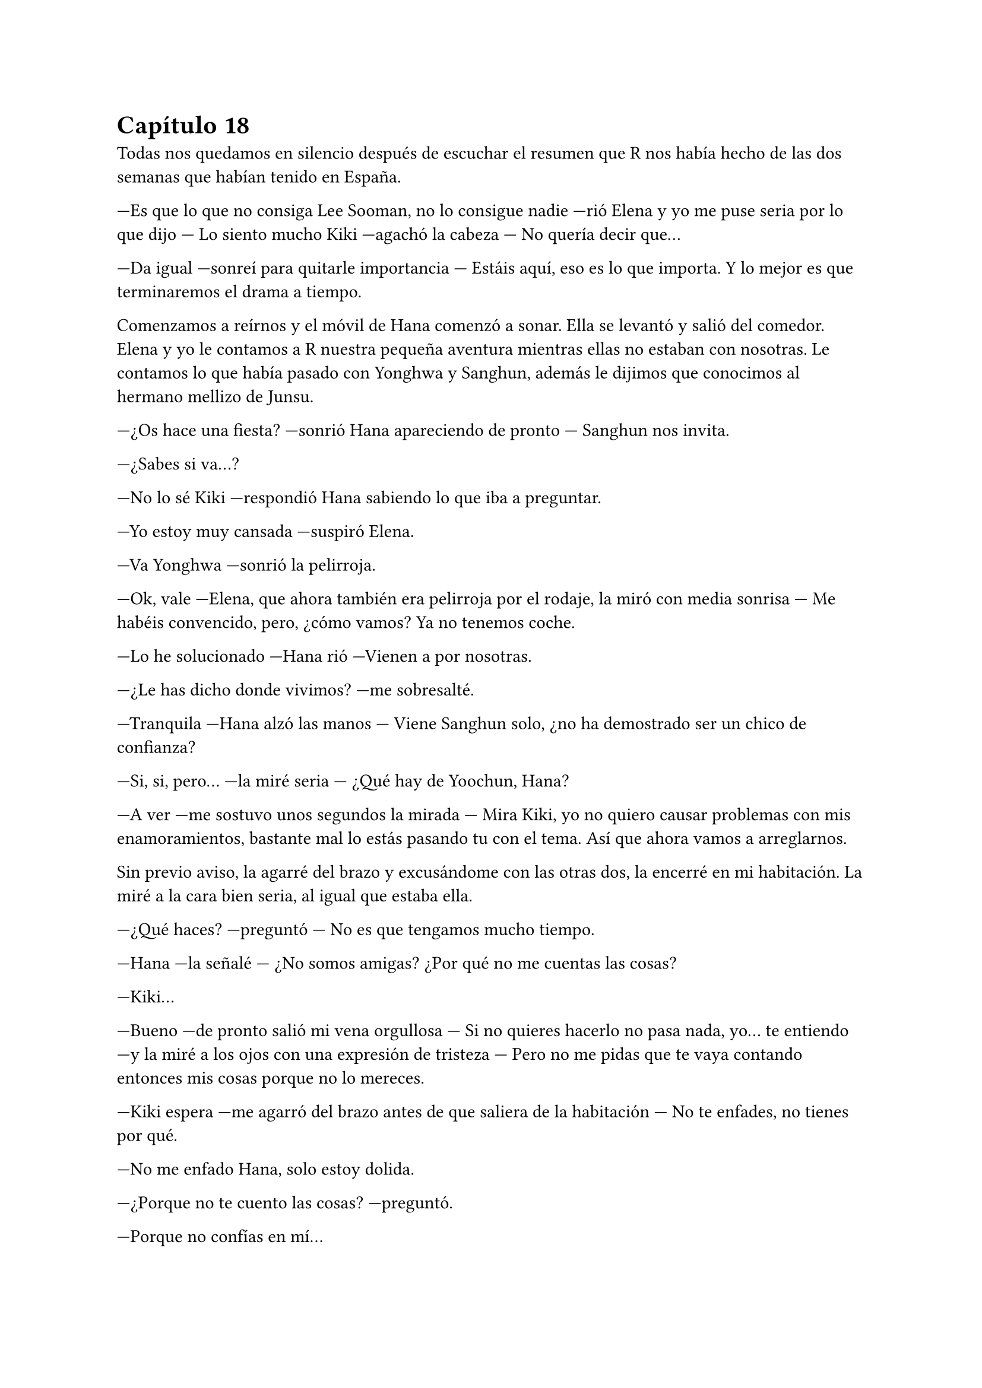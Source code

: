 = Capítulo 18

Todas nos quedamos en silencio después de escuchar el resumen que R nos había hecho de las dos semanas que habían tenido en España.

---Es que lo que no consiga Lee Sooman, no lo consigue nadie ---rió Elena y yo me puse seria por lo que dijo --- Lo siento mucho Kiki ---agachó la cabeza --- No quería decir que...

---Da igual ---sonreí para quitarle importancia --- Estáis aquí, eso es lo que importa. Y lo mejor es que terminaremos el drama a tiempo.

Comenzamos a reírnos y el móvil de Hana comenzó a sonar. Ella se levantó y salió del comedor. Elena y yo le contamos a R nuestra pequeña aventura mientras ellas no estaban con nosotras. Le contamos lo que había pasado con Yonghwa y Sanghun, además le dijimos que conocimos al hermano mellizo de Junsu.

---¿Os hace una fiesta? ---sonrió Hana apareciendo de pronto --- Sanghun nos invita.

---¿Sabes si va...?

---No lo sé Kiki ---respondió Hana sabiendo lo que iba a preguntar.

---Yo estoy muy cansada ---suspiró Elena.

---Va Yonghwa ---sonrió la pelirroja.

---Ok, vale ---Elena, que ahora también era pelirroja por el rodaje, la miró con media sonrisa --- Me habéis convencido, pero, ¿cómo vamos? Ya no tenemos coche.

---Lo he solucionado ---Hana rió ---Vienen a por nosotras.

---¿Le has dicho donde vivimos? ---me sobresalté.

---Tranquila ---Hana alzó las manos --- Viene Sanghun solo, ¿no ha demostrado ser un chico de confianza?

---Si, si, pero... ---la miré seria --- ¿Qué hay de Yoochun, Hana?

---A ver ---me sostuvo unos segundos la mirada --- Mira Kiki, yo no quiero causar problemas con mis enamoramientos, bastante mal lo estás pasando tu con el tema. Así que ahora vamos a arreglarnos.

Sin previo aviso, la agarré del brazo y excusándome con las otras dos, la encerré en mi habitación. La miré a la cara bien seria, al igual que estaba ella.

---¿Qué haces? ---preguntó --- No es que tengamos mucho tiempo.

---Hana ---la señalé --- ¿No somos amigas? ¿Por qué no me cuentas las cosas?

---Kiki...

---Bueno ---de pronto salió mi vena orgullosa --- Si no quieres hacerlo no pasa nada, yo... te  entiendo ---y la miré a los ojos con una expresión de tristeza --- Pero no me pidas que te vaya contando entonces mis cosas porque no lo mereces.

---Kiki espera ---me agarró del brazo antes de que saliera de la habitación --- No te enfades, no tienes por qué.

---No me enfado Hana, solo estoy dolida.

---¿Porque no te cuento las cosas? ---preguntó.

---Porque no confías en mí...

---Claro que confío en ti penka del mal ---me abrazó por mi sorpresa --- Pero te veo tan agobiada con tus problemas con Junsu que no quiero ser uno mas.

---¿Nunca te han dicho que la carga se lleva más fácil entre cuatro hombros? ---pregunté y ella negó --- Yo os cuento mis cosas para que me resulte más fácil salir adelante, para no deprimirme por el hecho de que no puedo salir con Junsu. Por eso quisiera que confiaras en nosotras y nos contaras tus cosas, porque yo sé que a ti no te gusta Sanghun.

---Lo entiendo ---asintió y la abracé aún más fuerte --- Kikita, me gusta mucho Jaejoong, yo creía que tu tenías razón y me podía enamorar de otro. Lo intenté con Yoochun, pero él me dejó claro que no quiere nada conmigo como yo tampoco podía centrarme en él.

---La otra vez te vi muy bien con Hannie ---le dije con una sonrisa.

---No es Jae ---suspiró --- miré a quien miré no es él. Y lo que más me duele es que parece que le intereso, pero creo que no damos ese paso por lo que vemos en Junsu y tú. Me he dado cuenta de que es
una persona aún más maravillosa de como imaginé en casa y realmente estoy enamorada de él.

---¿Y por qué te lías con Sanghun? ---le pregunté pasando las manos por sus brazos.

---Para sacarlo de mi cabeza ---suspiró.

---Bueno ---me separé de ella y sonreí --- Tú deja esto en manos de Kiki, haré lo que pueda.

---¿Ves? ---señaló con media sonrisa --- No es algo que tú puedas solucionar. He hablado de esto ya con Jae. Ni queremos empezara intentarlo para no sufrir más de la cuenta.

---Noona ---la llamé así, como hacía tiempo la llamaba, y ella se sorprendió --- No podéis estar ambos pensando en lo mal que os puede ir la relación al ver como estamos Junsu y yo. Y si, parecemos una pareja masoca, pero me he dado cuenta que prefiero no vivir a estar sin él. ¿No te pasa a ti lo mismo?

---Si... ---aguantó las ganas de llorar, pero lo vi en sus ojos --- Eso mismo es lo que yo siento con él.

---Pues díselo ---murmuré sonriendo con cariño.

---Bueno, pero por ahora, vamos a arreglarnos que Sanghun estará al llegar ---se acercó a la puerta y de pronto se giró y me miró --- Gracias Kikita, me siento mejor, la verdad.

---¿Ves? ---señalé y reí.

---Arréglate y ponte muy guapa ---me señaló.

---Pero si yo... ---no me dio tiempo a hablar, cerró la puerta --- Tengo novio.

Suspiré y comencé a arreglarme. Unos pantalones bonitos y elegantes, una camiseta con un poco de escote, pero nada exagerado. Pelo suelto, un poco de maquillaje y Kiki estaba lista. Abrí la puerta y me las vi a las tres en la entrada con Sanghun, que había subido, y se lo estaban presentando a R. Yo miré de mala gana a Hana, quien se encogió de hombros.

---Todas listas ---sonrió mirándonos a todas --- Vamos, los chicos nos esperan.

---¿Quiénes vais? ---pregunté con curiosidad.

---Yonghwa, Hyukhae, un amigo de suyo, yo... ---se encogió de hombros.

---¿No va Juno?

---¿Pero tú no tenías novio? ---se echó a reír sorprendido.

---Claro que tengo ---me crucé de brazos --- Pero Juno es el único con el que puedo hablar con tranquilidad.

---A pues entonces... ---se encogió de hombros --- Llámalo tú, no le apetecía salir esta noche.

---Por supuesto que lo llamaré...

Mientras íbamos de camino al coche de Sanghun y nos montábamos yo estaba llamando a Juno. Me daba algo de corte que me ignorara, pero ahí estaba, con teléfono en mano.

---¡Hola! ---parecía animado --- ¿Qué ocurre?

---Hola Juno ---dije con calma --- Bueno, nada en especial...

---¿Querías algo? ---preguntó.

---Bueno, hemos quedado con Sanghun y me ha dicho que tú no ibas a salir esta noche y bueno... ---dije algo nerviosa, ¿por qué estaba haciendo eso?

---¿Quieres que vaya? ---preguntó.

---Es que si no me aburriré ---dije en voz baja y escuché su risa.

---Vale... ---suspiró vencido --- Si me lo pides tú, iré. ¡Ah! ¿Has visto a mi hermano hoy? Ha estado aquí y ha pasado por casa.

---Ah, eh... sobre eso, Juno yo...

---No te preocupes ---dijo con tranquilidad --- No está enfadado conmigo, ni contigo. Simplemente nervioso, él es así.

---Ya, bueno... ---suspiré --- ¿Nos vemos en la discoteca?

---Vale, allí nos vemos. Hasta luego.

Colgué y empecé a prestar atención a la conversación que se estaba teniendo en el coche. Las chicas hablaban con Sanghun preguntándole cosas, y él respondía. Tenía veintisiete años, estudiaba en la universidad la carrera de medicina, la especialidad de cardiología y cirujano. Le gustaba el voleibol y lo jugaba los fines de semana y en sus ratos libres.

Al llegar a la discoteca vimos a Yonghwa, Hyukhae, otro chico más. Nos bajamos del coche y vi llegar a lo lejos a Juno mientras hablaba por teléfono. Elena fue directa a Yonghwa y se abrazaron. También tenía que hablar seriamente con ella, no podía ser que yo contara mis penas pero que nadie me contara las
suyas. Aquí tenía que haber igualdad.

---Otra vez vienes sin tu novio ---dijo Hyukhae entre risas, vi la broma en su rostro.

---Mi novio está en Japón ---le saqué la lengua siguiendo con ella.

---Bueno, os presento ---señaló Sanghun cogiendo a Hana de la cintura --- Él es...

---Me llamo Lee Kyumin, encantado ---se inclinó educadamente --- Trabajo con Hyukhae.

---¿Y dónde trabajas? --- Pregunté con curiosidad.

---Anda ---se puso nervioso --- Vamos dentro ---miró a la derecha --- ¡Juno, vamos!

Me quedé con la curiosidad, ahora era mi turno de poder fastidiarle si no quería decir dónde trabajaba,  ¿quién se había creído que era yo? Era Kiki, por si no me conocía, y si me daban confianza podía fastidiar bien. Al entrar fuimos todos juntos a una de las mesas más grandes del local. Juno terminó de hablar por teléfono y se sentó a mi lado y para no variar, al otro lado se sentó Hyukhae. Esa noche le sacaría dónde trabajaba, sí o sí.

---¿Entonces sois novios? ---preguntó R señalando a Hana y a Sanghun.

---No ---negó ella y él la miró --- Estamos viendo a ver qué pasa, nos estamos conociendo.

---Cierto ---asintió Sanghun --- Para no ir muy precipitados ---sonrió y bajó su mano de la cintura de ella. Yo me reí por mis adentros, mi amiga había conseguido clavarle un puñal.

---¿Y vosotros? ---preguntó R a Elena.

---Pues... ---Elena miró a Yonghwa, quien se sonrojó. Ella se encogió de hombros --- No preguntes eso de sopetón, R.

---¿Qué clase de nombre es R? ---preguntó el nuevo, Kyumin.

---Mi nombre es Rocío, pero me llaman R ---sonrió.

---Vaya, tienes un nombre muy bonito ---dijo él y consiguió que mi amiga se sonrojase.

Mientras todos hablábamos tranquilamente sobre nuestras cosas y demás, Juno se puso en pie y me cogió de la mano. No me dejó decir nada, simplemente me llevó tras él; pude escuchar como detrás de nosotros todos comenzaron a reír hablando de algo de un corazón roto. Salimos fuera del local y se sentó en un macetero enorme que había cerca de la entrada. Me miró.

---Estaba hablando con mi hermano ---suspiró --- Mira, no tienes por qué contarle todo, sabes.

---¿Qué? ---me sorprendí a su afirmación --- ¿Quieres que le mienta?

---No ---negó con rapidez --- Pero eso de que fuiste a mi casa, podrías habértelo ahorrado.estámuy nervioso y no sabe qué va a hacer.

---Yo no quería que... ---agaché la cabeza --- No sabía que...

---Mi madre es una mujer muy buena, cálida ---comenzó a explicarme --- Solo que exige mucho. Nos exige mucho a la hora de encontrar novia. Y Junsu pues tiene más presión y...

---¿Cree que no soy suficiente buena para presentarme a tu madre? --- Abrí mucho los ojos.

Se quedó callado, manteniendo la mirada clavada en mis ojos.

---Vaya ---lo miré indignada y me crucé de brazos girándome ligeramente hacia un lado --- Pues si de verdad piensa eso... Que me deje...

Pausa, necesitaba respirar profundamente para no ponerme a llorar como una niña delante de él.

---Además, así contentamos al jefe ---me sequé una lágrima que resbaló por mi mejilla y terminé por darme la vuelta --- Así él deja de tener presión.

---No llegues a ese extremo imaginando cosas... ---me dijo a mi espalda.

---No puedo pensar de otra manera ---me tapé la cara --- Que se eche una novia coreana con las características que busca tu madre... así se sentirá mejor.

---Kiki, no digas eso ---me cogió del brazo y me volteó. Me vio llorar --- No dices eso de verdad, ¿no?

---Claro que no ---me sequé las lágrimas --- Yo no quiero eso, pero tampoco puedo vivir así. Él está viviendo en Japón porque no podemos estar juntos ---estaba frustrada y me estaba desahogando con su hermano --- Ya no sé si me decía de verdad que me quería...

---Claro que te quiere ---me cogió de los hombros --- Y mucho.

---Basta ---me solté --- Cuando quiera hablar conmigo que me hable ---suspiré --- Hoy se ha marchado sin despedirse de mi. Vamos dentro, no quiero que se imaginen lo que no es.

Me limpié bien la cara con un pañuelo que tenía en el bolso y, con sonrisa radiante, entré dentro. Hyukhae me picó en el costado y comenzó con sus tonterías. Todos rieron, incluso yo, ya me había
acostumbrado a sus tonterías. Juno se sentó de nuevo a mi lado no tan animado como antes.

---¡Si tiene novio! ---dijo Hyukhae entre carcajadas --- ¿Cómo se te ocurre declararte?

---No me he declarado idiota ---bufó cansado --- Eres un cansino con su novio, ¿quieres dejarlo de una vez? Al pobre le tienen que pitar los oídos.

Silencio. Yo agaché la cabeza y de pronto los otros rompieron el hielo hablando y riendo de demás cosas. No tardamos mucho en irnos, ya que a la mañana siguiente todos madrugábamos para trabajar o estudiar. Sanghun nos volvió a dejar en casa y se marchó con las mismas. Una vez en el piso, Elena me cogió del brazo y me miró.

---Has llorado ---me acusó --- Cuando has entrado he visto tus ojos. Kiki, ¿qué ha pasado?

---Pues... ---me senté en el sofá y suspiré --- No me van bien las cosas con Junsu ---y les conté la conversación que había tenido con su hermano --- Y eso, no soy lo suficiente para ir a su casa.

---Tal vez no es eso ---dijo Hana --- ¿Le has preguntado a Junsu el por qué?

---¡Pero si esquiva el tema! ---empecé a llorar --- No quiere hablar de su familia. Me arrepiento de haber conocido a su hermano.

No dije nada más, solo lloré un poco mientras las chicas susurraban. De pronto me puse en pie, cogí mi bolso y me encerré en mi habitación. Saqué el móvil y marqué el número de Jae. Me tranquilicé, pero cuando contestó, me puse nerviosa.

---¿Kiki? ---no me salía la voz y noté a Jaejoong preocupado --- ¿Kiki estás bien, eres tú?

---Si ---dije al fin junto a algunos suspiros para aguantar las lágrimas --- Oye Jae, ¿cómo está Junsu?

---Ahora lo tengo pegado a mi porque está preocupado ---Dijo y suspiró --- Quiere quitarme el móvil, pero no le dejo. Está triste y ausente, ¿va bien la cosa? ---no dije nada, solo escuchaba lo que decía con la mano en el pecho --- Junsu, no seas pesado, espera... Kiki, ¿estás ahí, mujer? ---preguntó.

---Estoy ---dije en un sollozo --- Jae... ---me aguantaba las lágrimas --- ¿Junsu me quiere?

---Pues... ---se hizo el silencio y se escucharon unos ruidos --- ¡Junsu! ---gritó Jae --- Vete a tu cuarto y déjame hablar tranquilo. Ya sé que es tu novia, pero ella necesita hablar conmigo, ¿no lo ves? ---pensé en sus palabras, la verdad es que sonaban un poco duras --- Kiki ---captó mi atención --- Junsu te quiere.

---Y... ---me sequé los mocos con un pañuelo --- ¿Se avergüenza de mi por no ser coreana?

---¡¿Pero qué cosas tan estúpidas estás diciendo?! ---se enfadó --- ¿Quién te ha dicho eso?

---He estado hablando con su hermano... ---suspiré.

---Vaya... ---se puso serio.

---¿Por qué dices eso? ---pregunté casi gritando --- ¡Jae!

---Bueno, Junsu ha estado hablando con su hermano esta noche... ---se quedó pensativo --- Y todos estábamos presentes. Ha ido a su casa también después del rodaje y su madre le contó que fuisteis a dejar a Juno a su casa o algo así. No estaba muy contenta de que fuerais amigas de su hijo.

---¿Es eso, verdad? ---suspiré y caí vencida en la cama --- Esto me puede, no es bueno para mí ni para Junsu.

Con el teléfono en la oreja nos quedamos los dos durante un momento en silencio. Estaba recapacitando en las palabras que me acababa de decir.

---¿Kiki? ---era la voz de Junsu y yo me incorporé en un momento --- ¿Acaso quieres dejarlo? ---y comencé a llorar de verdad --- Kiki, sé que no está yendo como ambos queríamos, pero hay que superarlo, no podemos rendirnos de buena a primeras ---seguía diciendo mientras yo lloraba --- Si nos rendimos ahora habremos dejado que Lee Sooman gane y aunque sea nuestro jefe, nosotros somos dueños de nuestras vidas. Te quiero.

---Entonces...

---¿Qué pensarían tus padres al enterarse de que tienes un novio coreano? ---me dijo y me quedé pensativa mientras secaba mis lágrimas --- Entiende que es lo mismo, un choque cultural. ¿Lo intentamos de verdad?

---Si ---suspiré y asentí --- De acuerdo, vamos a intentarlo.

---Gracias ---suspiró aliviado --- Y ahora a dormir, que mañana tienes mucho trabajo. Tú tienes más presión allí que yo.

---Tengo ganas de verte ---dije en un susurro.

---Y yo. Y por cierto, no olvides la canción _picture of you_ ---se rió entre dientes --- Bueno, hasta mañana mi Kikita, te quiero.

---Yo también te quiero mi Junsu ---asentí cual tonta al recordar la canción --- Hasta mañana.

Colgué y miré el teléfono. Con unas buenas palabras se solucionó todo, había que ser perseverantes hasta el fin... todo trabajo duro tiene su recompensa al final. Sonreí y abrí la puerta. Allí tenía a esas tres cotillas con la oreja puesta en la puerta, disimularon.

---¿Qué tal te ha ido? ---preguntó R tosiendo un par de veces.

---Si os habéis enterado ---dije alzando una ceja.

---¿Pero qué te ha dicho él? ---insistió Hana --- Vamos Kiki ---me cogió del brazo y me tambaleó --- Cuenta, cuenta, cuenta.

---Ok, vale ---Les conté lo que hablé con Jae y con Junsu.

---Si es que Jae es un amor de persona ---Hana esbozó una tierna sonrisa.

---Si... ---asentí mientras suspiraba.

--- Bueno... ---Hana sonrió victoriosa --- Me alegro de que se hayan solucionado las cosas con Junsu y que pienses tan bien de Jae.

---Ya te vale ---la señalé recordando la conversación con Jae de la tarde y nos echamos a reír.

Enseguida nos fuimos a dormir. Y más yo, que me esperaba un lunes horrible, agotador y ajetreado por culpa de todo el trabajo. Me eché sobre la cama, me abracé a la almohada y tardé en quedarme dormida pensando en Junsu, ya que me dormí cuando el reloj dio las dos de la mañana.